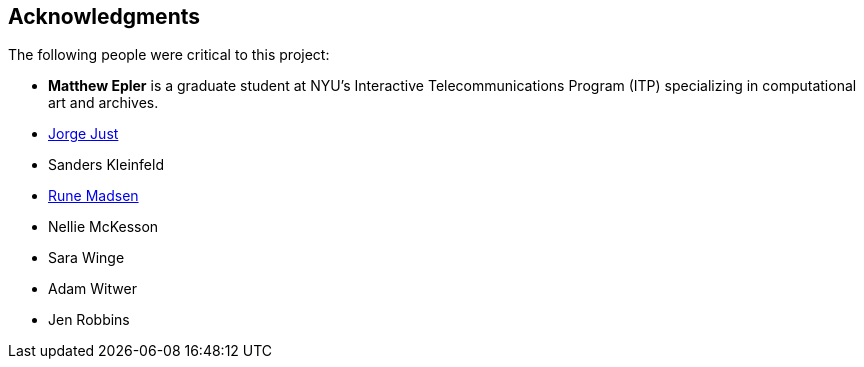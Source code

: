 [preface]
== Acknowledgments

The following people were critical to this project:

* *Matthew Epler* is a graduate student at NYU's Interactive Telecommunications Program (ITP) specializing in computational art and archives.
* link:http://www.rapidftr.com[Jorge Just]
* Sanders Kleinfeld
* link:http://runemadsen.com[Rune Madsen]
* Nellie McKesson
* Sara Winge
* Adam Witwer
* Jen Robbins

